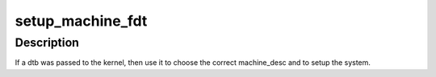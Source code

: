 .. -*- coding: utf-8; mode: rst -*-
.. src-file: arch/arc/kernel/devtree.c

.. _`setup_machine_fdt`:

setup_machine_fdt
=================

.. c:function:: const struct machine_desc *setup_machine_fdt(void *dt)

    Machine setup when an dtb was passed to the kernel

    :param void \*dt:
        virtual address pointer to dt blob

.. _`setup_machine_fdt.description`:

Description
-----------

If a dtb was passed to the kernel, then use it to choose the correct
machine_desc and to setup the system.

.. This file was automatic generated / don't edit.

